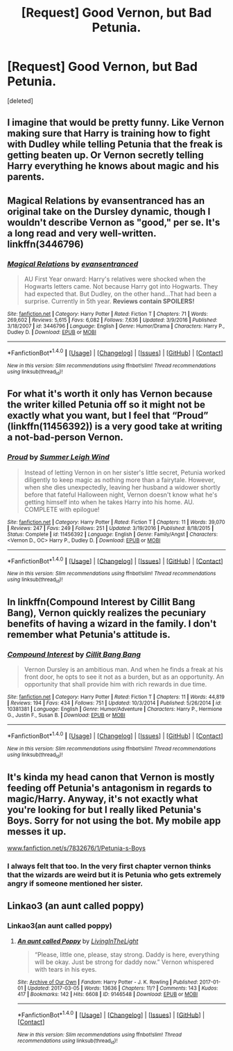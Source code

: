 #+TITLE: [Request] Good Vernon, but Bad Petunia.

* [Request] Good Vernon, but Bad Petunia.
:PROPERTIES:
:Score: 11
:DateUnix: 1488648549.0
:DateShort: 2017-Mar-04
:FlairText: Request
:END:
[deleted]


** I imagine that would be pretty funny. Like Vernon making sure that Harry is training how to fight with Dudley while telling Petunia that the freak is getting beaten up. Or Vernon secretly telling Harry everything he knows about magic and his parents.
:PROPERTIES:
:Author: Hellstrike
:Score: 14
:DateUnix: 1488648903.0
:DateShort: 2017-Mar-04
:END:


** Magical Relations by evansentranced has an original take on the Dursley dynamic, though I wouldn't describe Vernon as "good," per se. It's a long read and very well-written. linkffn(3446796)
:PROPERTIES:
:Author: MaineCoonCat3
:Score: 8
:DateUnix: 1488653309.0
:DateShort: 2017-Mar-04
:END:

*** [[http://www.fanfiction.net/s/3446796/1/][*/Magical Relations/*]] by [[https://www.fanfiction.net/u/651163/evansentranced][/evansentranced/]]

#+begin_quote
  AU First Year onward: Harry's relatives were shocked when the Hogwarts letters came. Not because Harry got into Hogwarts. They had expected that. But Dudley, on the other hand...That had been a surprise. Currently in 5th year. *Reviews contain SPOILERS!*
#+end_quote

^{/Site/: [[http://www.fanfiction.net/][fanfiction.net]] *|* /Category/: Harry Potter *|* /Rated/: Fiction T *|* /Chapters/: 71 *|* /Words/: 269,602 *|* /Reviews/: 5,615 *|* /Favs/: 6,082 *|* /Follows/: 7,636 *|* /Updated/: 3/9/2016 *|* /Published/: 3/18/2007 *|* /id/: 3446796 *|* /Language/: English *|* /Genre/: Humor/Drama *|* /Characters/: Harry P., Dudley D. *|* /Download/: [[http://www.ff2ebook.com/old/ffn-bot/index.php?id=3446796&source=ff&filetype=epub][EPUB]] or [[http://www.ff2ebook.com/old/ffn-bot/index.php?id=3446796&source=ff&filetype=mobi][MOBI]]}

--------------

*FanfictionBot*^{1.4.0} *|* [[[https://github.com/tusing/reddit-ffn-bot/wiki/Usage][Usage]]] | [[[https://github.com/tusing/reddit-ffn-bot/wiki/Changelog][Changelog]]] | [[[https://github.com/tusing/reddit-ffn-bot/issues/][Issues]]] | [[[https://github.com/tusing/reddit-ffn-bot/][GitHub]]] | [[[https://www.reddit.com/message/compose?to=tusing][Contact]]]

^{/New in this version: Slim recommendations using/ ffnbot!slim! /Thread recommendations using/ linksub(thread_id)!}
:PROPERTIES:
:Author: FanfictionBot
:Score: 2
:DateUnix: 1488653329.0
:DateShort: 2017-Mar-04
:END:


** For what it's worth it only has Vernon because the writer killed Petunia off so it might not be exactly what you want, but I feel that “Proud” (linkffn(11456392)) is a very good take at writing a not-bad-person Vernon.
:PROPERTIES:
:Author: Kazeto
:Score: 5
:DateUnix: 1488659553.0
:DateShort: 2017-Mar-05
:END:

*** [[http://www.fanfiction.net/s/11456392/1/][*/Proud/*]] by [[https://www.fanfiction.net/u/2412600/Summer-Leigh-Wind][/Summer Leigh Wind/]]

#+begin_quote
  Instead of letting Vernon in on her sister's little secret, Petunia worked diligently to keep magic as nothing more than a fairytale. However, when she dies unexpectedly, leaving her husband a widower shortly before that fateful Halloween night, Vernon doesn't know what he's getting himself into when he takes Harry into his home. AU. COMPLETE with epilogue!
#+end_quote

^{/Site/: [[http://www.fanfiction.net/][fanfiction.net]] *|* /Category/: Harry Potter *|* /Rated/: Fiction T *|* /Chapters/: 11 *|* /Words/: 39,070 *|* /Reviews/: 247 *|* /Favs/: 249 *|* /Follows/: 251 *|* /Updated/: 3/19/2016 *|* /Published/: 8/18/2015 *|* /Status/: Complete *|* /id/: 11456392 *|* /Language/: English *|* /Genre/: Family/Angst *|* /Characters/: <Vernon D., OC> Harry P., Dudley D. *|* /Download/: [[http://www.ff2ebook.com/old/ffn-bot/index.php?id=11456392&source=ff&filetype=epub][EPUB]] or [[http://www.ff2ebook.com/old/ffn-bot/index.php?id=11456392&source=ff&filetype=mobi][MOBI]]}

--------------

*FanfictionBot*^{1.4.0} *|* [[[https://github.com/tusing/reddit-ffn-bot/wiki/Usage][Usage]]] | [[[https://github.com/tusing/reddit-ffn-bot/wiki/Changelog][Changelog]]] | [[[https://github.com/tusing/reddit-ffn-bot/issues/][Issues]]] | [[[https://github.com/tusing/reddit-ffn-bot/][GitHub]]] | [[[https://www.reddit.com/message/compose?to=tusing][Contact]]]

^{/New in this version: Slim recommendations using/ ffnbot!slim! /Thread recommendations using/ linksub(thread_id)!}
:PROPERTIES:
:Author: FanfictionBot
:Score: 2
:DateUnix: 1488659557.0
:DateShort: 2017-Mar-05
:END:


** In linkffn(Compound Interest by Cillit Bang Bang), Vernon quickly realizes the pecuniary benefits of having a wizard in the family. I don't remember what Petunia's attitude is.
:PROPERTIES:
:Author: turbinicarpus
:Score: 3
:DateUnix: 1488660141.0
:DateShort: 2017-Mar-05
:END:

*** [[http://www.fanfiction.net/s/10381381/1/][*/Compound Interest/*]] by [[https://www.fanfiction.net/u/5609847/Cillit-Bang-Bang][/Cillit Bang Bang/]]

#+begin_quote
  Vernon Dursley is an ambitious man. And when he finds a freak at his front door, he opts to see it not as a burden, but as an opportunity. An opportunity that shall provide him with rich rewards in due time.
#+end_quote

^{/Site/: [[http://www.fanfiction.net/][fanfiction.net]] *|* /Category/: Harry Potter *|* /Rated/: Fiction T *|* /Chapters/: 11 *|* /Words/: 44,819 *|* /Reviews/: 194 *|* /Favs/: 434 *|* /Follows/: 751 *|* /Updated/: 10/3/2014 *|* /Published/: 5/26/2014 *|* /id/: 10381381 *|* /Language/: English *|* /Genre/: Humor/Adventure *|* /Characters/: Harry P., Hermione G., Justin F., Susan B. *|* /Download/: [[http://www.ff2ebook.com/old/ffn-bot/index.php?id=10381381&source=ff&filetype=epub][EPUB]] or [[http://www.ff2ebook.com/old/ffn-bot/index.php?id=10381381&source=ff&filetype=mobi][MOBI]]}

--------------

*FanfictionBot*^{1.4.0} *|* [[[https://github.com/tusing/reddit-ffn-bot/wiki/Usage][Usage]]] | [[[https://github.com/tusing/reddit-ffn-bot/wiki/Changelog][Changelog]]] | [[[https://github.com/tusing/reddit-ffn-bot/issues/][Issues]]] | [[[https://github.com/tusing/reddit-ffn-bot/][GitHub]]] | [[[https://www.reddit.com/message/compose?to=tusing][Contact]]]

^{/New in this version: Slim recommendations using/ ffnbot!slim! /Thread recommendations using/ linksub(thread_id)!}
:PROPERTIES:
:Author: FanfictionBot
:Score: 2
:DateUnix: 1488660157.0
:DateShort: 2017-Mar-05
:END:


** It's kinda my head canon that Vernon is mostly feeding off Petunia's antagonism in regards to magic/Harry. Anyway, it's not exactly what you're looking for but I really liked Petunia's Boys. Sorry for not using the bot. My mobile app messes it up.

[[http://www.fanfiction.net/s/7832676/1/Petunia-s-Boys][www.fanfiction.net/s/7832676/1/Petunia-s-Boys]]
:PROPERTIES:
:Author: silentowl
:Score: 2
:DateUnix: 1488653011.0
:DateShort: 2017-Mar-04
:END:

*** I always felt that too. In the very first chapter vernon thinks that the wizards are weird but it is Petunia who gets extremely angry if someone mentioned her sister.
:PROPERTIES:
:Author: froggym
:Score: 1
:DateUnix: 1489045138.0
:DateShort: 2017-Mar-09
:END:


** Linkao3 (an aunt called poppy)
:PROPERTIES:
:Author: rkent100
:Score: 1
:DateUnix: 1488693034.0
:DateShort: 2017-Mar-05
:END:

*** Linkao3(an aunt called poppy)
:PROPERTIES:
:Author: Shastaw2006
:Score: 1
:DateUnix: 1488725747.0
:DateShort: 2017-Mar-05
:END:

**** [[http://archiveofourown.org/works/9146548][*/An aunt called Poppy/*]] by [[http://www.archiveofourown.org/users/LivingInTheLight/pseuds/LivingInTheLight][/LivingInTheLight/]]

#+begin_quote
  “Please, little one, please, stay strong. Daddy is here, everything will be okay. Just be strong for daddy now.” Vernon whispered with tears in his eyes.
#+end_quote

^{/Site/: [[http://www.archiveofourown.org/][Archive of Our Own]] *|* /Fandom/: Harry Potter - J. K. Rowling *|* /Published/: 2017-01-01 *|* /Updated/: 2017-03-05 *|* /Words/: 13636 *|* /Chapters/: 11/? *|* /Comments/: 143 *|* /Kudos/: 417 *|* /Bookmarks/: 142 *|* /Hits/: 6608 *|* /ID/: 9146548 *|* /Download/: [[http://archiveofourown.org/downloads/Li/LivingInTheLight/9146548/An%20aunt%20called%20Poppy.epub?updated_at=1488716560][EPUB]] or [[http://archiveofourown.org/downloads/Li/LivingInTheLight/9146548/An%20aunt%20called%20Poppy.mobi?updated_at=1488716560][MOBI]]}

--------------

*FanfictionBot*^{1.4.0} *|* [[[https://github.com/tusing/reddit-ffn-bot/wiki/Usage][Usage]]] | [[[https://github.com/tusing/reddit-ffn-bot/wiki/Changelog][Changelog]]] | [[[https://github.com/tusing/reddit-ffn-bot/issues/][Issues]]] | [[[https://github.com/tusing/reddit-ffn-bot/][GitHub]]] | [[[https://www.reddit.com/message/compose?to=tusing][Contact]]]

^{/New in this version: Slim recommendations using/ ffnbot!slim! /Thread recommendations using/ linksub(thread_id)!}
:PROPERTIES:
:Author: FanfictionBot
:Score: 1
:DateUnix: 1488725761.0
:DateShort: 2017-Mar-05
:END:
